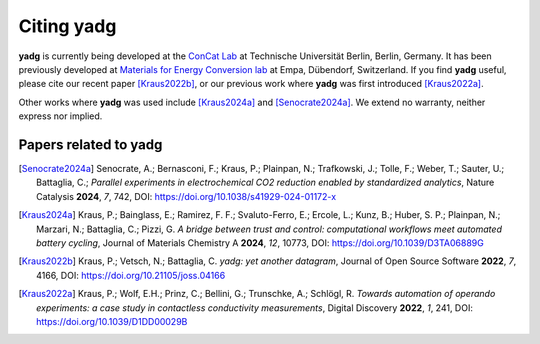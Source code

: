 Citing **yadg**
---------------
**yadg** is currently being developed at the `ConCat Lab <https://tu.berlin/en/concat>`_ at Technische Universität Berlin, Berlin, Germany. It has been previously developed at `Materials for Energy Conversion lab <https://www.empa.ch/web/s501>`_ at Empa, Dübendorf, Switzerland. If you find **yadg** useful, please cite our recent paper [Kraus2022b]_, or our previous work where **yadg** was first introduced [Kraus2022a]_.

Other works where **yadg** was used include [Kraus2024a]_ and [Senocrate2024a]_. We extend no warranty, neither express nor implied.

Papers related to yadg
``````````````````````
.. [Senocrate2024a] Senocrate, A.; Bernasconi, F.; Kraus, P.; Plainpan, N.; Trafkowski, J.; Tolle, F.; Weber, T.; Sauter, U.; Battaglia, C.; *Parallel experiments in electrochemical CO2 reduction enabled by standardized analytics*, Nature Catalysis **2024**, *7*, 742, DOI: https://doi.org/10.1038/s41929-024-01172-x

.. [Kraus2024a] Kraus, P.; Bainglass, E.; Ramirez, F. F.; Svaluto-Ferro, E.; Ercole, L.; Kunz, B.; Huber, S. P.; Plainpan, N.; Marzari, N.; Battaglia, C.; Pizzi, G. *A bridge between trust and control: computational workflows meet automated battery cycling*, Journal of Materials Chemistry A **2024**, *12*, 10773, DOI: https://doi.org/10.1039/D3TA06889G

.. [Kraus2022b] Kraus, P.; Vetsch, N.; Battaglia, C. *yadg: yet another datagram*, Journal of Open Source Software **2022**, *7*, 4166, DOI: https://doi.org/10.21105/joss.04166

.. [Kraus2022a] Kraus, P.; Wolf, E.H.; Prinz, C.; Bellini, G.; Trunschke, A.; Schlögl, R. *Towards automation of operando experiments: a case study in contactless conductivity measurements*, Digital Discovery **2022**, *1*, 241, DOI: https://doi.org/10.1039/D1DD00029B
